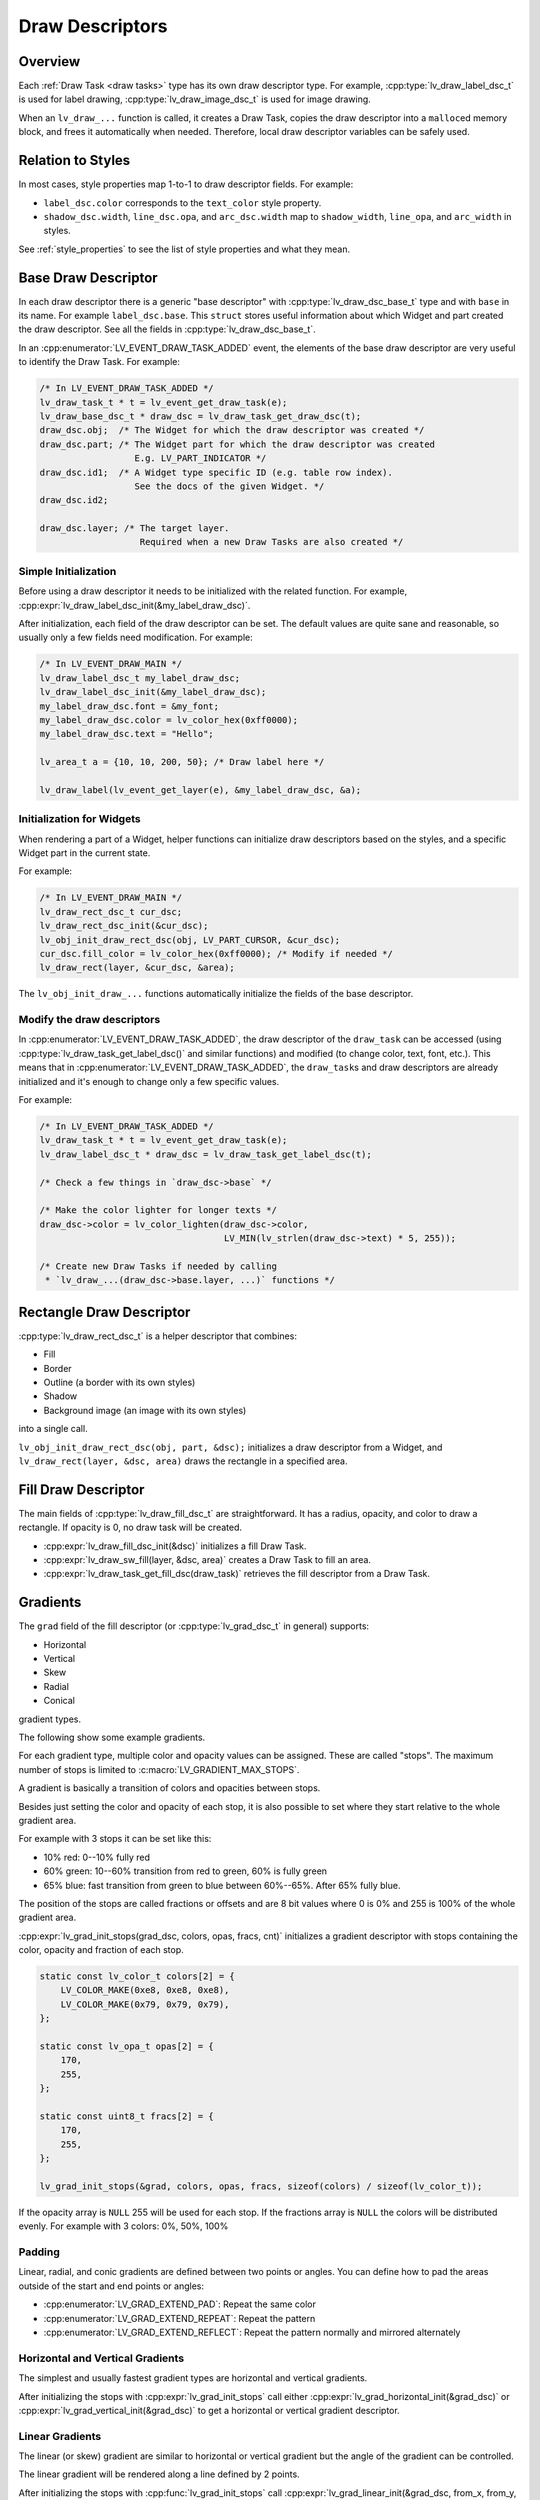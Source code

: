 .. _draw_descriptors:

================
Draw Descriptors
================

Overview
********

Each :ref:`Draw Task <draw tasks>` type has its own draw descriptor type.  For
example, :cpp:type:`lv_draw_label_dsc_t` is used for label drawing,
:cpp:type:`lv_draw_image_dsc_t` is used for image drawing.


When an ``lv_draw_...`` function is called, it creates a Draw Task, copies the draw
descriptor into a ``malloc``\ ed memory block, and frees it automatically when
needed.  Therefore, local draw descriptor variables can be safely used.



Relation to Styles
******************

In most cases, style properties map 1-to-1 to draw descriptor fields.  For example:

- ``label_dsc.color`` corresponds to the ``text_color`` style property.
- ``shadow_dsc.width``, ``line_dsc.opa``, and ``arc_dsc.width`` map to
  ``shadow_width``, ``line_opa``, and ``arc_width`` in styles.

See :ref:`style_properties` to see the list of style properties and what they mean.



Base Draw Descriptor
********************

In each draw descriptor there is a generic "base descriptor" with
:cpp:type:`lv_draw_dsc_base_t` type and with ``base`` in its name.  For example
``label_dsc.base``.  This ``struct`` stores useful information about which Widget
and part created the draw descriptor.  See all the fields in
:cpp:type:`lv_draw_dsc_base_t`.

In an :cpp:enumerator:`LV_EVENT_DRAW_TASK_ADDED` event, the elements of the base draw
descriptor are very useful to identify the Draw Task.  For example:

.. code-block:: c

    /* In LV_EVENT_DRAW_TASK_ADDED */
    lv_draw_task_t * t = lv_event_get_draw_task(e);
    lv_draw_base_dsc_t * draw_dsc = lv_draw_task_get_draw_dsc(t);
    draw_dsc.obj;  /* The Widget for which the draw descriptor was created */
    draw_dsc.part; /* The Widget part for which the draw descriptor was created
                      E.g. LV_PART_INDICATOR */
    draw_dsc.id1;  /* A Widget type specific ID (e.g. table row index).
                      See the docs of the given Widget. */
    draw_dsc.id2;

    draw_dsc.layer; /* The target layer.
                       Required when a new Draw Tasks are also created */


Simple Initialization
----------------------

Before using a draw descriptor it needs to be initialized with
the related function.  For example, :cpp:expr:`lv_draw_label_dsc_init(&my_label_draw_dsc)`.

After initialization, each field of the draw descriptor can be set. The default
values are quite sane and reasonable, so usually only a few fields need modification.
For example:

.. code-block:: c

    /* In LV_EVENT_DRAW_MAIN */
    lv_draw_label_dsc_t my_label_draw_dsc;
    lv_draw_label_dsc_init(&my_label_draw_dsc);
    my_label_draw_dsc.font = &my_font;
    my_label_draw_dsc.color = lv_color_hex(0xff0000);
    my_label_draw_dsc.text = "Hello";

    lv_area_t a = {10, 10, 200, 50}; /* Draw label here */

    lv_draw_label(lv_event_get_layer(e), &my_label_draw_dsc, &a);


Initialization for Widgets
---------------------------

When rendering a part of a Widget, helper functions can initialize draw
descriptors based on the styles, and a specific Widget part in the current state.

For example:

.. code-block:: c

    /* In LV_EVENT_DRAW_MAIN */
    lv_draw_rect_dsc_t cur_dsc;
    lv_draw_rect_dsc_init(&cur_dsc);
    lv_obj_init_draw_rect_dsc(obj, LV_PART_CURSOR, &cur_dsc);
    cur_dsc.fill_color = lv_color_hex(0xff0000); /* Modify if needed */
    lv_draw_rect(layer, &cur_dsc, &area);



The ``lv_obj_init_draw_...`` functions automatically initialize the fields of
the base descriptor.


Modify the draw descriptors
---------------------------

In :cpp:enumerator:`LV_EVENT_DRAW_TASK_ADDED`, the draw descriptor of the ``draw_task`` can be
accessed (using :cpp:type:`lv_draw_task_get_label_dsc()` and similar functions)
and modified (to change color, text, font, etc.).  This means that in
:cpp:enumerator:`LV_EVENT_DRAW_TASK_ADDED`, the ``draw_task``\ s and draw descriptors
are already initialized and it's enough to change only a few specific values.

For example:

.. code-block:: c

    /* In LV_EVENT_DRAW_TASK_ADDED */
    lv_draw_task_t * t = lv_event_get_draw_task(e);
    lv_draw_label_dsc_t * draw_dsc = lv_draw_task_get_label_dsc(t);

    /* Check a few things in `draw_dsc->base` */

    /* Make the color lighter for longer texts */
    draw_dsc->color = lv_color_lighten(draw_dsc->color,
                                       LV_MIN(lv_strlen(draw_dsc->text) * 5, 255));

    /* Create new Draw Tasks if needed by calling
     * `lv_draw_...(draw_dsc->base.layer, ...)` functions */



Rectangle Draw Descriptor
*************************

:cpp:type:`lv_draw_rect_dsc_t` is a helper descriptor that combines:

- Fill
- Border
- Outline (a border with its own styles)
- Shadow
- Background image (an image with its own styles)

into a single call.

``lv_obj_init_draw_rect_dsc(obj, part, &dsc);`` initializes a draw descriptor
from a Widget, and ``lv_draw_rect(layer, &dsc, area)`` draws the rectangle in a
specified area.

.. lv_example:: widgets/canvas/lv_example_canvas_3
  :language: c



Fill Draw Descriptor
********************

The main fields of :cpp:type:`lv_draw_fill_dsc_t` are straightforward.  It has a
radius, opacity, and color to draw a rectangle.  If opacity is 0, no draw task will
be created.

- :cpp:expr:`lv_draw_fill_dsc_init(&dsc)` initializes a fill Draw Task.
- :cpp:expr:`lv_draw_sw_fill(layer, &dsc, area)` creates a Draw Task to fill an area.
- :cpp:expr:`lv_draw_task_get_fill_dsc(draw_task)` retrieves the fill descriptor from
  a Draw Task.



Gradients
*********

The ``grad`` field of the fill descriptor (or :cpp:type:`lv_grad_dsc_t` in general)
supports:

- Horizontal
- Vertical
- Skew
- Radial
- Conical

gradient types.

The following show some example gradients.

.. lv_example:: styles/lv_example_style_2
  :language: c

.. lv_example:: styles/lv_example_style_16
  :language: c

.. lv_example:: styles/lv_example_style_17
  :language: c

.. lv_example:: styles/lv_example_style_18
  :language: c

For each gradient type, multiple color and opacity values can be assigned.  These are
called "stops".  The maximum number of stops is limited to
:c:macro:`LV_GRADIENT_MAX_STOPS`.

A gradient is basically a transition of colors and opacities between stops.

Besides just setting the color and opacity of each stop, it is also possible to set
where they start relative to the whole gradient area.

For example with 3 stops it can be set like this:

- 10% red: 0--10% fully red
- 60% green: 10--60% transition from red to green, 60% is fully green
- 65% blue: fast transition from green to blue between 60%--65%. After 65% fully blue.

The position of the stops are called fractions or offsets and are 8 bit values where
0 is 0% and 255 is 100% of the whole gradient area.

:cpp:expr:`lv_grad_init_stops(grad_dsc, colors, opas, fracs, cnt)` initializes
a gradient descriptor with stops containing the color, opacity and fraction of each
stop.

.. code-block:: c

    static const lv_color_t colors[2] = {
        LV_COLOR_MAKE(0xe8, 0xe8, 0xe8),
        LV_COLOR_MAKE(0x79, 0x79, 0x79),
    };

    static const lv_opa_t opas[2] = {
        170,
        255,
    };

    static const uint8_t fracs[2] = {
        170,
        255,
    };

    lv_grad_init_stops(&grad, colors, opas, fracs, sizeof(colors) / sizeof(lv_color_t));

If the opacity array is ``NULL`` 255 will be used for each stop.  If the fractions
array is ``NULL`` the colors will be distributed evenly.  For example with 3 colors:
0%, 50%, 100%


Padding
-------

Linear, radial, and conic gradients are defined between two points or angles.  You
can define how to pad the areas outside of the start and end points or angles:

- :cpp:enumerator:`LV_GRAD_EXTEND_PAD`: Repeat the same color
- :cpp:enumerator:`LV_GRAD_EXTEND_REPEAT`: Repeat the pattern
- :cpp:enumerator:`LV_GRAD_EXTEND_REFLECT`: Repeat the pattern normally and mirrored alternately



Horizontal and Vertical Gradients
---------------------------------

The simplest and usually fastest gradient types are horizontal and vertical gradients.

After initializing the stops with :cpp:expr:`lv_grad_init_stops` call either
:cpp:expr:`lv_grad_horizontal_init(&grad_dsc)` or
:cpp:expr:`lv_grad_vertical_init(&grad_dsc)` to get a horizontal or vertical gradient
descriptor.

.. lv_example:: grad/lv_example_grad_1
  :language: c


Linear Gradients
----------------

The linear (or skew) gradient are similar to horizontal or vertical gradient but the
angle of the gradient can be controlled.

The linear gradient will be rendered along a line defined by 2 points.

After initializing the stops with :cpp:func:`lv_grad_init_stops` call
:cpp:expr:`lv_grad_linear_init(&grad_dsc, from_x, from_y, to_x, to_y, LV_GRAD_EXTEND_...)`
with your point values and extend pattern strategy to get a linear gradient descriptor.

.. lv_example:: grad/lv_example_grad_2
  :language: c


Radial Gradients
----------------

The radial gradient is described by two circles: an outer circle and an inner circle
(also called the focal point).  The gradient will be calculated between the focal
point's circle and the edge of the outer circle.

If the center of the focal point and the center of the main circle are the same, the
gradient will spread evenly in all directions.  If the center points are not the
same, the gradient will have an egg shape.

The focal point's circle should be inside the main circle.

After initializing the stops with :cpp:func:`lv_grad_init_stops`, the outer
circle can be set by:
:cpp:expr:`lv_grad_radial_init(&grad_dsc, center_x, center_y, edge_x, edge_y, LV_GRAD_EXTEND_...)`

For both the center and edge coordinates, ``px`` or ``lv_pct()`` values can be used.

The inner circle (focal point) can be set with:
:cpp:expr:`lv_grad_radial_set_focal(&grad_dsc, center_x, center_y, radius)`

.. lv_example:: grad/lv_example_grad_3
  :language: c


Conic Gradients
---------------

The conic gradient is defined between the angles of a circle, and colors are mapped
to each angle.

After initializing the stops with :cpp:func:`lv_grad_init_stops`, the conic gradient
can be set up with:
:cpp:expr:`lv_grad_conical_init(&grad, center_x, center_y, angle_start, angle_end, LV_GRAD_EXTEND_...)`

For both the center and edge coordinates, ``px`` or ``lv_pct()`` values can be used.

The zero angle is on the right-hand side, and 90 degrees is at the bottom.

.. lv_example:: grad/lv_example_grad_4
  :language: c



Border Draw Descriptor
**********************

The :cpp:type:`lv_draw_border_dsc_t` border descriptor has radius, opacity,
width, color, and side fields.  If the opacity or width is 0, no Draw Task will
be created.

``side`` can contain ORed values of :cpp:type:`lv_border_side_t`, such as
:cpp:enumerator:`LV_BORDER_SIDE_BOTTOM`.  :cpp:enumerator:`LV_BORDER_SIDE_ALL`
applies to all sides, while :cpp:enumerator:`LV_BORDER_SIDE_INTERNAL` is used by
higher layers (e.g. a table Widget) to calculate border sides.  However, the drawing
routine receives only simpler values.

The following functions are used for border drawing:

- :cpp:expr:`lv_draw_border_dsc_init(&dsc)` initializes a border Draw Task.
- :cpp:expr:`lv_draw_sw_border(layer, &dsc, area)` creates a Draw Task to draw a border
  inward from its area.
- :cpp:expr:`lv_draw_task_get_border_dsc(draw_task)` retrieves the border descriptor
  from a Draw Task.

.. lv_example:: styles/lv_example_style_3
  :language: c


Outlines
********

The outline is similar to the border but is drawn outside the object's draw area.

In practice, there is no dedicated outline descriptor like
``lv_draw_outline_dsc_t``, because from the rendering perspective, the
outline is simply another border rendered outside the object's bounds.

The outline is used only in :cpp:type:`lv_draw_rect_dsc_t` for convenience. The two
differences compared to borders in :cpp:type:`lv_draw_rect_dsc_t` are:

- There is an ``outline_pad`` property to specify the gap between the target area and
  the inner side of the outline. It can be negative. For example, if ``outline_pad =
  -width``, the outline will resemble a border.

- There is no ``border_side`` property for the outline. It's always rendered as a
  full rectangle.

.. lv_example:: styles/lv_example_style_4
  :language: c



Box Shadow Draw Descriptor
**************************

The :cpp:type:`lv_draw_box_shadow_dsc_t` box shadow descriptor describes a **rounded
rectangle-shaped shadow**.  It cannot generate shadows for arbitrary shapes, text, or
images.  It includes the following fields:

:radius:    Radius, :cpp:expr:`LV_RADIUS_CIRCLE`.
:color:     Shadow color.
:width:     Shadow width (blur radius).
:spread:    Expands the rectangle in all directions; can be negative.
:ofs_x:     Horizontal offset.
:ofs_y:     Vertical offset.
:opa:       Opacity (0--255 range). Values like ``LV_OPA_TRANSP``, ``LV_OPA_10``,
            etc., can also be used.
:bg_cover:  Set to 1 if the background will cover the shadow (a hint for the
            renderer to skip masking).

Note: Rendering large shadows may be slow or memory-intensive.

The following functions are used for box shadow drawing:

- :cpp:expr:`lv_draw_box_shadow_dsc_init(&dsc)` initializes a box shadow Draw Task.
- :cpp:expr:`lv_draw_sw_box_shadow(layer, &dsc, area)` creates a Draw Task for a rectangle's
  shadow. The shadow's size and position depend on the width, spread, and offset.
- :cpp:expr:`lv_draw_task_get_box_shadow_dsc(draw_task)` retrieves the box shadow
  descriptor from a Draw Task.

.. lv_example:: styles/lv_example_style_5
  :language: c


.. |deg|    unicode:: U+000B0 .. DEGREE SIGN

Image Draw Descriptor
*********************

The :cpp:type:`lv_draw_image_dsc_t` image descriptor defines the parameters for
image drawing.  It is a complex descriptor with the following options:

:src:              The image source, either a pointer to `lv_image_dsc_t` or a file path.
:opa:              Opacity in the 0--255 range. Options like
                   ``LV_OPA_TRANSP``, ``LV_OPA_10``, etc., can also be used.
:clip_radius:      Clips the corners of the image with this radius.  Use
                   `LV_RADIUS_CIRCLE` for the maximum radius.
:rotation:         Image rotation in 0.1-degree units (e.g., 234 means 23.4\ |deg|\ ).
:scale_x:          Horizontal scaling (zoom) of the image.
                   256 (LV_SCALE_NONE) means no zoom, 512 doubles the size, and 128 halves it.
:scale_y:          Same as ``scale_x`` but for vertical scaling.
:skew_x:           Horizontal skew (parallelogram-like transformation) in 0.1-degree
                   units (e.g., 456 means 45.6\ |deg|\ ).
:skew_y:           Vertical skew, similar to ``skew_x``.
:pivot:            The pivot point for transformations (scaling and rotation).
                   (0,0) is the top-left corner of the image and can be set outside the image.
:bitmap_mask_src:  Pointer to an A8 or L8 image descriptor used to mask the
                   image.  The mask is always center-aligned.
:recolor:          Mixes this color with the image. For :cpp:enumerator:`LV_COLOR_FORMAT_A8`,
                   this will be the visible pixels' color.
:recolor_opa:      Intensity of recoloring (0 means no recoloring, 255 means full cover).
:blend_mode:       Defines how to blend image pixels with the background.
                   See :cpp:type:`lv_blend_mode_t` for more details.
:antialias:        Set to 1 to enable anti-aliasing for transformations.
:tile:             Tiles the image (repeats it both horizontally and vertically) if the
                   image is smaller than the `image_area` field in `lv_draw_image_dsc_t`.
:image_area:       Indicates the original, non-clipped area where the image
                   is drawn.  This is essential for:

                   1. Layer rendering, where only part of a layer may be rendered and
                      ``clip_radius`` needs the original image dimensions.
                   2. Tiling, where the draw area is larger than the image.

:sup:              Internal field to store information about the palette or color of A8 images.

Functions for image drawing:

- :cpp:expr:`lv_draw_image_dsc_init(&dsc)` initializes an image draw descriptor.
- :cpp:expr:`lv_draw_image(layer, &dsc, area)` creates a task to draw an image in a given area.
- :cpp:expr:`lv_draw_task_get_image_dsc(draw_task)` retrieves the image descriptor from a task.

.. lv_example:: widgets/canvas/lv_example_canvas_6
  :language: c

.. lv_example:: styles/lv_example_style_6
  :language: c


Layers - Special Images
-----------------------

Layers are treated as images, so an :cpp:type:`lv_draw_image_dsc_t` can describe
how layers are blended into their parent layers. All image features apply to
layers as well.

``lv_draw_layer(layer, &dsc, area)`` initializes the blending of a layer back to
its parent layer. Additionally, image-drawing-related functions can be used for
layers.

For more details, see :ref:`layers`.



Label Draw Descriptor
*********************

The :cpp:type:`lv_draw_label_dsc_t` label descriptor provides extensive options
for controlling text rendering:

:text:          The text to render.
:font:          Font to use, with support for fallback fonts.
:color:         Text color.
:opa:           Text opacity.
:line_space:    Additional space between lines.
:letter_space:  Additional space between characters.
:ofs_x:         Horizontal text offset.
:ofs_y:         Vertical text offset.
:sel_start:     Index of the first character for selection (not byte index).
                ``LV_DRAW_LABEL_NO_TXT_SEL`` means no selection.
:sel_end:       Index of the last character for selection.
:sel_color:     Color of selected characters.
:sel_bg_color:  Background color for selected characters.
:align:         Text alignment. See :cpp:type:`lv_text_align_t`.
:bidi_dir:      Base direction for right-to-left text rendering (e.g., Arabic).
                See :cpp:type:`lv_base_dir_t`.
:decor:         Text decoration, e.g., underline. See :cpp:type:`lv_text_decor_t`.
:flag:          Flags for text rendering. See :cpp:type:`lv_text_flag_t`.
:text_length:   Number of characters to render (0 means render until `\0`).
:text_local:    Set to 1 to allocate a buffer and copy the text.
:text_static:   Indicates ``text`` is constant and its pointer can be cached.
:hint:          Pointer to externally stored data to speed up rendering.
                See :cpp:type:`lv_draw_label_hint_t`.

Functions for text drawing:

- :cpp:expr:`lv_draw_label_dsc_init(&dsc)` initializes a label draw descriptor.
- :cpp:expr:`lv_draw_label(layer, &dsc, area)` creates a task to render text in an area.
- :cpp:expr:`lv_draw_character(layer, &dsc, point, unicode_letter)` creates a task to
  draw a character at a specific point.
- :cpp:expr:`lv_draw_task_get_label_dsc(draw_task)` retrieves the label descriptor from a task.

For character-specific drawing in draw units, use
:cpp:expr:`lv_draw_label_iterate_characters(draw_unit, draw_dsc, area, callback)`.
This iterates through all characters, calculates their positions, and calls the
callback for rendering each character.  For callback details, see
:cpp:type:`lv_draw_glyph_cb_t`.

.. lv_example:: widgets/canvas/lv_example_canvas_4
  :language: c

.. lv_example:: styles/lv_example_style_8
  :language: c



Arc Draw Descriptor
*******************

The :cpp:type:`lv_draw_arc_dsc_t` arc descriptor defines arc rendering with
these fields:

:color:        Arc color.
:img_src:      Image source for the arc, or `NULL` if unused.
:width:        Arc thickness.
:start_angle:  Starting angle in degrees (e.g., 0° is 3 o'clock, 90° is 6 o'clock).
:end_angle:    Ending angle.
:center:       Arc center point.
:radius:       Arc radius.
:opa:          Arc opacity (0--255).
:rounded:      Rounds the arc ends.

Functions for arc drawing:

- :cpp:expr:`lv_draw_arc_dsc_init(&dsc)` initializes an arc descriptor.
- :cpp:expr:`lv_draw_arc(layer, &dsc)` creates a task to render an arc.
- :cpp:expr:`lv_draw_task_get_arc_dsc(draw_task)` retrieves arc descriptor from task.

.. lv_example:: widgets/canvas/lv_example_canvas_5
  :language: c

.. lv_example:: styles/lv_example_style_7
  :language: c



Line Draw Descriptor
********************

The :cpp:type:`lv_draw_line_dsc_t` line descriptor defines line rendering with
these fields:

:p1:           First point of line (supports floating-point coordinates).
:p2:           Second point of line (supports floating-point coordinates).
:color:        Line color.
:width:        Line thickness.
:opa:          Line opacity (0--255).
:dash_width:   Length of dashes (0 means no dashes).
:dash_gap:     Length of gaps between dashes (0 means no dashes).
:round_start:  Rounds the line start.
:round_end:    Rounds the line end.
:raw_end:      Set to 1 to skip end calculations if they are unnecessary.

Functions for line drawing:

- :cpp:expr:`lv_draw_line_dsc_init(&dsc)` initializes a line descriptor.
- :cpp:expr:`lv_draw_line(layer, &dsc)` creates a task to draw a line.
- :cpp:expr:`lv_draw_task_get_line_dsc(draw_task)` retrieves line descriptor.

.. lv_example:: widgets/canvas/lv_example_canvas_7
  :language: c

.. lv_example:: styles/lv_example_style_9
  :language: c



Triangle Draw Descriptor
************************

Triangles are defined by :cpp:type:`lv_draw_triangle_dsc_t`, which includes:

:p[3]:   3 points for the triangle's vertices.
:color:  Triangle color.
:opa:    Triangle opacity.
:grad:   Gradient options. If ``grad.dir`` is not ``LV_GRAD_DIR_NONE``, the
         ``color`` field is ignored. The ``opa`` field adjusts overall opacity.

Functions for triangle drawing:
- :cpp:expr:`lv_draw_triangle_dsc_init(&dsc)` initializes a triangle descriptor.
- :cpp:expr:`lv_draw_triangle(layer, &dsc)` creates a task to draw a triangle.
- :cpp:expr:`lv_draw_task_get_triangle_dsc(draw_task)` retrieves triangle descriptor.

.. lv_example:: widgets/canvas/lv_example_canvas_9
  :language: c



Vector Draw Descriptor
**********************

TODO



Masking Operation
*****************

There are several options to mask parts of a layer, Widget, or drawing:

1. **Radius of Rectangles**:
   Set the `radius` style property or the ``radius`` in the draw descriptors.  This
   creates rounded rectangles, borders, outlines, etc..  However, the content of
   subsequent renderings will not be masked out in the corners.

2. **Clip Radius of Images**:
   Similar to rectangles, images can also be rendered with a ``radius``.  Since
   layer drawing and image drawing are handled the same way, this works for
   layers as well.

   You can draw various content on a layer and then render the layer with a
   ``clip_radius``, masking out all the content on the corners.

3. **Rectangle Mask Draw Task**:
   A special Draw Task can mask out a rectangle from a layer by setting the alpha
   channel of certain pixels to 0.  To achieve this:

   - Create an :cpp:type:`lv_draw_mask_rect_dsc_t` descriptor.
   - Set ``area``, ``radius``, and ``keep_outside`` parameters. If
     ``keep_outside`` is set to 1, areas outside of ``area`` remain unchanged.
     Otherwise, they are cleared.
   - Call :cpp:expr:`lv_draw_mask_rect(layer, &dsc)`.

   Note: The layer must have a color format with an alpha channel, typically
   :cpp:expr:`LV_COLOR_FORMAT_ARGB8888`.

   In most cases, the *"Clip Radius of Images"* method is better because it
   blends the layer with a radius mask on the fly, avoiding a dedicated masking
   step. However, the *"Rectangle Mask Draw Task"* is useful when multiple areas
   need clearing or when the area to be masked differs from the layer area.

4. **Clip Corner Style Property**:
   Enabling ``..._style_clip_corner`` in a local or global style allows LVGL to
   create a layer for the top and bottom corner areas of a Widget.  It renders the
   children there and blends it by setting ``clip_radius`` to the layer.

5. **Bitmap Masking for Images**:
   Using ``..._style_bitmap_mask`` or ``bitmap_mask`` in
   :cpp:type:`lv_draw_image_dsc_t` allows setting an A8 or L8 image as a mask
   for an image/layer during blending.

   - Limitation:  The mask always aligns to the center, and only one bitmap mask can
     be used for an image/layer.
   - When ``..._style_bitmap_mask`` is used, LVGL automatically creates a layer,
     renders the Widgets there, and applies the bitmap mask during blending.
   - Alternatively, the ``bitmap_mask`` property in the draw descriptor can be
     used directly for image drawing.

   By using the Canvas Widget with an :cpp:enumerator:`LV_COLOR_FORMAT_L8` buffer,
   bitmap masks can be rendered dynamically.

.. lv_example:: widgets/canvas/lv_example_label_4
  :language: c

.. lv_example:: widgets/canvas/lv_example_roller_3
  :language: c



API
***

.. API equals:
    lv_draw_arc
    lv_draw_dsc_base_t
    lv_draw_image
    lv_draw_label
    lv_draw_label_dsc_init
    lv_draw_line
    lv_draw_mask_rect
    lv_draw_rect_dsc_t
    lv_draw_task_get_label_dsc
    lv_draw_triangle
    LV_EVENT_DRAW_TASK_ADDED
    lv_grad_dsc_t
    lv_grad_horizontal_init

